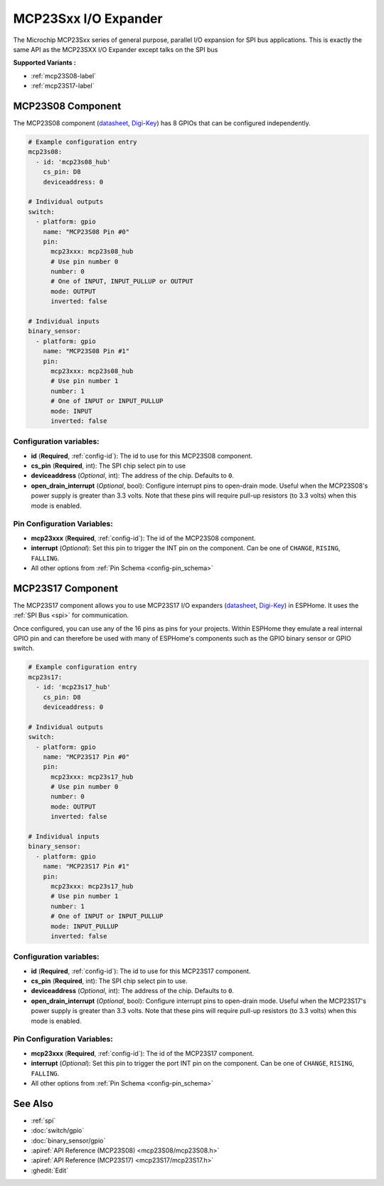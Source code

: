 MCP23Sxx I/O Expander
=====================

.. seo::
    :description: Instructions for setting up MCP23S08, MCP23S16 or MCP23S17 digital port expander in ESPHome. This is exactly the same API as the MCP23SXX I/O Expander except talks on the SPI bus
    :image: mcp23Sxx.png

The Microchip MCP23Sxx series of general purpose, parallel I/O expansion for SPI bus applications.
This is exactly the same API as the MCP23SXX I/O Expander except talks on the SPI bus

**Supported Variants :**

- :ref:`mcp23S08-label`
- :ref:`mcp23S17-label`

.. _mcp23S08-label:

MCP23S08 Component
------------------

The MCP23S08 component (`datasheet <http://ww1.microchip.com/downloads/en/DeviceDoc/MCP23008-MCP23S08-Data-Sheet-20001919F.pdf>`__,
`Digi-Key <https://www.digikey.com/product-detail/en/microchip-technology/MCP23S08-E-P/MCP23S08-E-P-ND/735954>`__) has 8 GPIOs that can be configured independently.

.. code-block:: yaml

    # Example configuration entry
    mcp23s08:
      - id: 'mcp23s08_hub'
        cs_pin: D8
        deviceaddress: 0

    # Individual outputs
    switch:
      - platform: gpio
        name: "MCP23S08 Pin #0"
        pin:
          mcp23xxx: mcp23s08_hub
          # Use pin number 0
          number: 0
          # One of INPUT, INPUT_PULLUP or OUTPUT
          mode: OUTPUT
          inverted: false

    # Individual inputs
    binary_sensor:
      - platform: gpio
        name: "MCP23S08 Pin #1"
        pin:
          mcp23xxx: mcp23s08_hub
          # Use pin number 1
          number: 1
          # One of INPUT or INPUT_PULLUP
          mode: INPUT
          inverted: false

Configuration variables:
************************

- **id** (**Required**, :ref:`config-id`): The id to use for this MCP23S08 component.
- **cs_pin** (**Required**, int): The SPI chip select pin to use
- **deviceaddress** (*Optional*, int): The address of the chip.
  Defaults to ``0``.
- **open_drain_interrupt** (*Optional*, bool): Configure interrupt pins to open-drain mode.
  Useful when the MCP23S08's power supply is greater than 3.3 volts. Note that these pins
  will require pull-up resistors (to 3.3 volts) when this mode is enabled.

Pin Configuration Variables:
****************************

- **mcp23xxx** (**Required**, :ref:`config-id`): The id of the MCP23S08 component.
- **interrupt** (*Optional*): Set this pin to trigger the INT pin on the component. Can be one of ``CHANGE``, ``RISING``, ``FALLING``.
- All other options from :ref:`Pin Schema <config-pin_schema>`


.. _mcp23S17-label:

MCP23S17 Component
------------------

The MCP23S17 component allows you to use MCP23S17 I/O expanders
(`datasheet <http://ww1.microchip.com/downloads/en/DeviceDoc/20001952C.pdf>`__,
`Digi-Key <https://www.digikey.com/product-detail/en/microchip-technology/MCP23S17-E-SP/MCP23S17-E-SP-ND/894276>`__) in ESPHome.
It uses the :ref:`SPI Bus <spi>` for communication.

Once configured, you can use any of the 16 pins as
pins for your projects. Within ESPHome they emulate a real internal GPIO pin
and can therefore be used with many of ESPHome's components such as the GPIO
binary sensor or GPIO switch.

.. code-block:: yaml

    # Example configuration entry
    mcp23s17:
      - id: 'mcp23s17_hub'
        cs_pin: D8
        deviceaddress: 0

    # Individual outputs
    switch:
      - platform: gpio
        name: "MCP23S17 Pin #0"
        pin:
          mcp23xxx: mcp23s17_hub
          # Use pin number 0
          number: 0
          mode: OUTPUT
          inverted: false

    # Individual inputs
    binary_sensor:
      - platform: gpio
        name: "MCP23S17 Pin #1"
        pin:
          mcp23xxx: mcp23s17_hub
          # Use pin number 1
          number: 1
          # One of INPUT or INPUT_PULLUP
          mode: INPUT_PULLUP
          inverted: false

Configuration variables:
************************

- **id** (**Required**, :ref:`config-id`): The id to use for this MCP23S17 component.
- **cs_pin** (**Required**, int): The SPI chip select pin to use.
- **deviceaddress** (*Optional*, int): The address of the chip.
  Defaults to ``0``.
- **open_drain_interrupt** (*Optional*, bool): Configure interrupt pins to open-drain mode.
  Useful when the MCP23S17's power supply is greater than 3.3 volts. Note that these pins
  will require pull-up resistors (to 3.3 volts) when this mode is enabled.

Pin Configuration Variables:
****************************

- **mcp23xxx** (**Required**, :ref:`config-id`): The id of the MCP23S17 component.
- **interrupt** (*Optional*): Set this pin to trigger the port INT pin on the component. Can be one of ``CHANGE``, ``RISING``, ``FALLING``.
- All other options from :ref:`Pin Schema <config-pin_schema>`


See Also
--------

- :ref:`spi`
- :doc:`switch/gpio`
- :doc:`binary_sensor/gpio`
- :apiref:`API Reference (MCP23S08) <mcp23S08/mcp23S08.h>`
- :apiref:`API Reference (MCP23S17) <mcp23S17/mcp23S17.h>`
- :ghedit:`Edit`

